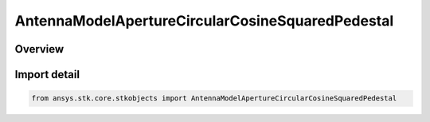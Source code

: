 AntennaModelApertureCircularCosineSquaredPedestal
=================================================

.. py:class:: ansys.stk.core.stkobjects.AntennaModelApertureCircularCosineSquaredPedestal

   Bases: py:obj:`~ansys.stk.core.stkobjects.IAntennaModelApertureCircularCosineSquaredPedestal`, py:obj:`~ansys.stk.core.stkobjects.IAntennaModel`, py:obj:`~ansys.stk.core.stkobjects.IComponentInfo`, py:obj:`~ansys.stk.core.stkobjects.ICloneable`

   Class defining a circular cosine squared pedestal aperture antenna model.

.. py:currentmodule:: AntennaModelApertureCircularCosineSquaredPedestal

Overview
--------


Import detail
-------------

.. code-block:: python

    from ansys.stk.core.stkobjects import AntennaModelApertureCircularCosineSquaredPedestal



